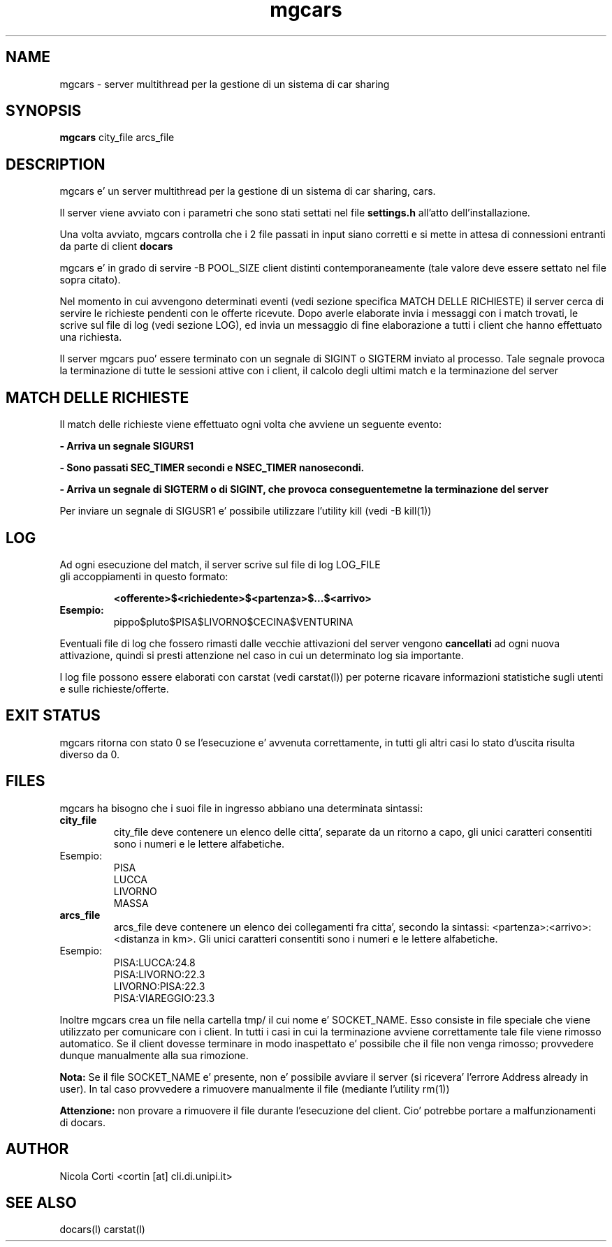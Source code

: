 .TH mgcars l  "July 12, 2011" "version 1.0" "CARS - un semplice sistema di cars sharing"
.SH NAME
mgcars \- server multithread per la gestione di un sistema di car sharing
.SH SYNOPSIS
.B mgcars
city_file arcs_file
.SH DESCRIPTION
mgcars e' un server multithread per la gestione di un sistema di car sharing, cars.
.PP
Il server viene avviato con i parametri che sono stati settati nel file
.B settings.h
all'atto dell'installazione.
.PP
Una volta avviato, mgcars controlla che i 2 file passati in input siano corretti e si mette in attesa di connessioni entranti da parte di client 
.B docars
.PP
mgcars e' in grado di servire
-B POOL_SIZE
client distinti contemporaneamente (tale valore deve essere settato nel file sopra citato).
.PP
Nel momento in cui avvengono determinati eventi (vedi sezione specifica MATCH DELLE RICHIESTE) il server cerca di servire le richieste pendenti con le offerte ricevute.
Dopo averle elaborate invia i messaggi con i match trovati, le scrive sul file di log (vedi sezione LOG), ed invia un messaggio di fine elaborazione a tutti i client che hanno effettuato una richiesta.
.PP
Il server mgcars puo' essere terminato con un segnale di SIGINT o SIGTERM inviato al processo. Tale segnale provoca la terminazione di tutte le sessioni attive con i client, il calcolo degli ultimi match e la terminazione del server

.SH MATCH DELLE RICHIESTE
Il match delle richieste viene effettuato ogni volta che avviene un seguente evento:
.PP
.B - Arriva un segnale SIGURS1
.PP
.B - Sono passati SEC_TIMER secondi e NSEC_TIMER nanosecondi.
.PP
.B - Arriva un segnale di SIGTERM o di SIGINT, che provoca conseguentemetne la terminazione del server
.PP
Per inviare un segnale di SIGUSR1 e' possibile utilizzare l'utility kill (vedi 
-B kill(1))

.SH LOG
.TP
Ad ogni esecuzione del match, il server scrive sul file di log LOG_FILE gli accoppiamenti in questo formato:

.B <offerente>$<richiedente>$<partenza>$...$<arrivo>
.TP
.B Esempio:
pippo$pluto$PISA$LIVORNO$CECINA$VENTURINA
.PP
Eventuali file di log che fossero rimasti dalle vecchie attivazioni del server vengono 
.B cancellati
ad ogni nuova attivazione, quindi si presti attenzione nel caso in cui un determinato log sia importante.
.PP
I log file possono essere elaborati con carstat (vedi carstat(l)) per poterne ricavare informazioni statistiche sugli utenti e sulle richieste/offerte.

.SH EXIT STATUS
mgcars ritorna con stato 0 se l'esecuzione e' avvenuta correttamente, in tutti gli altri casi lo stato d'uscita risulta diverso da 0.
.SH FILES
mgcars ha bisogno che i suoi file in ingresso abbiano una determinata sintassi:
.PP
.TP
.B city_file
city_file deve contenere un elenco delle citta', separate da un ritorno a capo, gli unici caratteri consentiti sono i numeri e le lettere alfabetiche.
.TP
Esempio:
.nf
PISA
LUCCA
LIVORNO
MASSA
.fi

.PP
.TP
.B arcs_file
arcs_file deve contenere un elenco dei collegamenti fra citta', secondo la sintassi: <partenza>:<arrivo>:<distanza in km>. Gli unici caratteri consentiti sono i numeri e le lettere alfabetiche.
.TP
Esempio:
.nf
PISA:LUCCA:24.8
PISA:LIVORNO:22.3
LIVORNO:PISA:22.3
PISA:VIAREGGIO:23.3
.fi

.PP
Inoltre mgcars crea un file nella cartella tmp/ il cui nome e' SOCKET_NAME. Esso consiste in file speciale che viene utilizzato per comunicare con i client.
In tutti i casi in cui la terminazione avviene correttamente tale file viene rimosso automatico. Se il client dovesse terminare in modo inaspettato e' possibile che il file non venga rimosso; provvedere dunque manualmente alla sua rimozione.
.PP
.B Nota: 
Se il file SOCKET_NAME e' presente, non e' possibile avviare il server (si ricevera' l'errore Address already in user). In tal caso provvedere a rimuovere manualmente il file (mediante l'utility rm(1))
.PP
.B Attenzione:
non provare a rimuovere il file durante l'esecuzione del client. Cio' potrebbe portare a malfunzionamenti di docars.
.SH AUTHOR
Nicola Corti <cortin [at] cli.di.unipi.it>
.SH SEE ALSO
docars(l) carstat(l)
